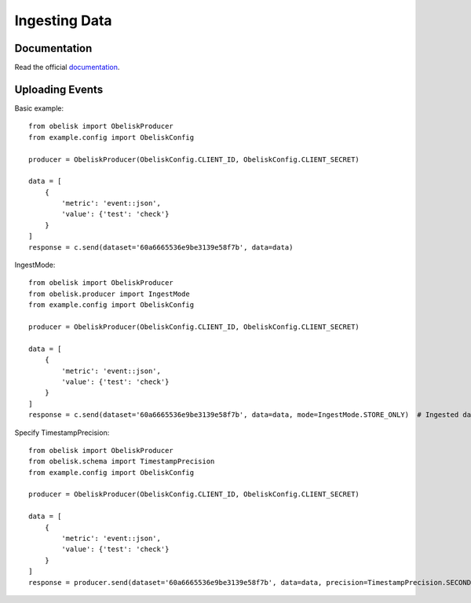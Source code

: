Ingesting Data
==============

Documentation
-------------

Read the official `documentation <https://obelisk.docs.apiary.io/#/reference/data-api/ingesting-data>`_.


Uploading Events
----------------

Basic example::

    from obelisk import ObeliskProducer
    from example.config import ObeliskConfig

    producer = ObeliskProducer(ObeliskConfig.CLIENT_ID, ObeliskConfig.CLIENT_SECRET)

    data = [
        {
            'metric': 'event::json',
            'value': {'test': 'check'}
        }
    ]
    response = c.send(dataset='60a6665536e9be3139e58f7b', data=data)

IngestMode::

    from obelisk import ObeliskProducer
    from obelisk.producer import IngestMode
    from example.config import ObeliskConfig

    producer = ObeliskProducer(ObeliskConfig.CLIENT_ID, ObeliskConfig.CLIENT_SECRET)

    data = [
        {
            'metric': 'event::json',
            'value': {'test': 'check'}
        }
    ]
    response = c.send(dataset='60a6665536e9be3139e58f7b', data=data, mode=IngestMode.STORE_ONLY)  # Ingested data will not be streamed

Specify TimestampPrecision::

    from obelisk import ObeliskProducer
    from obelisk.schema import TimestampPrecision
    from example.config import ObeliskConfig

    producer = ObeliskProducer(ObeliskConfig.CLIENT_ID, ObeliskConfig.CLIENT_SECRET)

    data = [
        {
            'metric': 'event::json',
            'value': {'test': 'check'}
        }
    ]
    response = producer.send(dataset='60a6665536e9be3139e58f7b', data=data, precision=TimestampPrecision.SECONDS)
